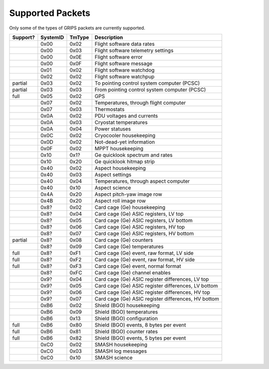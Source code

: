 Supported Packets
=================

Only some of the types of GRIPS packets are currently supported.

========  ========  ======  ===========
Support?  SystemID  TmType  Description
========  ========  ======  ===========
\         0x00      0x02    Flight software data rates
\         0x00      0x03    Flight software telemetry settings
\         0x00      0x0E    Flight software error
\         0x00      0x0F    Flight software message
\         0x01      0x02    Flight software watchdog
\         0x02      0x02    Flight software watchpup
partial   0x03      0x02    To pointing control system computer (PCSC)
partial   0x03      0x03    From pointing control system computer (PCSC)
full      0x05      0x02    GPS
\         0x07      0x02    Temperatures, through flight computer
\         0x07      0x03    Thermostats
\         0x0A      0x02    PDU voltages and currents
\         0x0A      0x03    Cryostat temperatures
\         0x0A      0x04    Power statuses
\         0x0C      0x02    Cryocooler housekeeping
\         0x0D      0x02    Not-dead-yet information
\         0x0F      0x02    MPPT housekeeping
\         0x10      0x1?    Ge quicklook spectrum and rates
\         0x10      0x20    Ge quicklook hitmap strip
\         0x40      0x02    Aspect housekeeping
\         0x40      0x03    Aspect settings
\         0x40      0x04    Temperatures, through aspect computer
\         0x40      0x10    Aspect science
\         0x4A      0x20    Aspect pitch-yaw image row
\         0x4B      0x20    Aspect roll image row
\         0x8?      0x02    Card cage (Ge) housekeeping
\         0x8?      0x04    Card cage (Ge) ASIC registers, LV top
\         0x8?      0x05    Card cage (Ge) ASIC registers, LV bottom
\         0x8?      0x06    Card cage (Ge) ASIC registers, HV top
\         0x8?      0x07    Card cage (Ge) ASIC registers, HV bottom
partial   0x8?      0x08    Card cage (Ge) counters
\         0x8?      0x09    Card cage (Ge) temperatures
full      0x8?      0xF1    Card cage (Ge) event, raw format, LV side
full      0x8?      0xF2    Card cage (Ge) event, raw format, HV side
full      0x8?      0xF3    Card cage (Ge) event, normal format
\         0x8?      0xFC    Card cage (Ge) channel enables
\         0x9?      0x04    Card cage (Ge) ASIC register differences, LV top
\         0x9?      0x05    Card cage (Ge) ASIC register differences, LV bottom
\         0x9?      0x06    Card cage (Ge) ASIC register differences, HV top
\         0x9?      0x07    Card cage (Ge) ASIC register differences, HV bottom
\         0xB6      0x02    Shield (BGO) housekeeping
\         0xB6      0x09    Shield (BGO) temperatures
\         0xB6      0x13    Shield (BGO) configuration
full      0xB6      0x80    Shield (BGO) events, 8 bytes per event
full      0xB6      0x81    Shield (BGO) counter rates
full      0xB6      0x82    Shield (BGO) events, 5 bytes per event
\         0xC0      0x02    SMASH housekeeping
\         0xC0      0x03    SMASH log messages
\         0xC0      0x10    SMASH science
========  ========  ======  ===========
